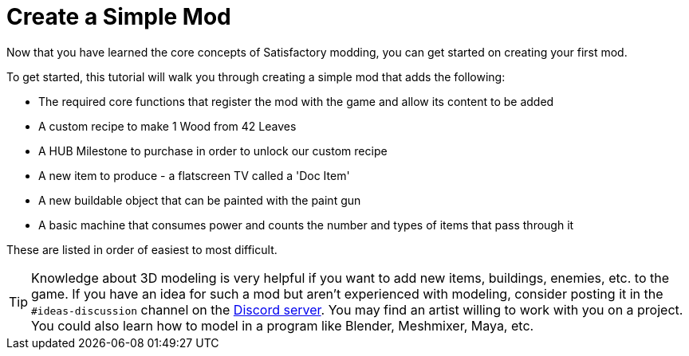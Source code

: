 = Create a Simple Mod

Now that you have learned the core concepts of Satisfactory modding, you can get started on creating your first mod.

To get started, this tutorial will walk you through creating a simple
mod that adds the following:

* {blank}
+
The required core functions that register the mod with the game and
allow its content to be added
* {blank}
+
A custom recipe to make 1 Wood from 42 Leaves
* {blank}
+
A HUB Milestone to purchase in order to unlock our custom recipe
* {blank}
+
A new item to produce - a flatscreen TV called a 'Doc Item'
* {blank}
+
A new buildable object that can be painted with the paint gun
* {blank}
+
A basic machine that consumes power and counts the number and
types of items that pass through it 

These are listed in order of easiest to most difficult.

[TIP]
====
Knowledge about 3D modeling is very helpful if you want to add new items, buildings, enemies, etc. to the game.
If you have an idea for such a mod but aren't experienced with modeling,
consider posting it in the `+#ideas-discussion+` channel on the
https://discord.gg/xkVJ73E[Discord server].
You may find an artist willing to work with you on a project.
You could also learn how to model in a program like Blender, Meshmixer, Maya, etc.
====
